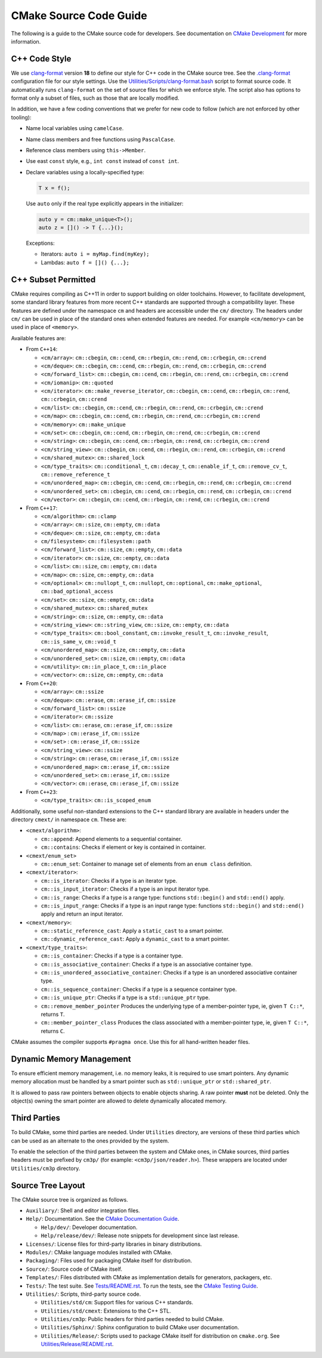 CMake Source Code Guide
***********************

The following is a guide to the CMake source code for developers.
See documentation on `CMake Development`_ for more information.

.. _`CMake Development`: README.rst

C++ Code Style
==============

We use `clang-format`_ version **18** to define our style for C++ code in
the CMake source tree.  See the `.clang-format`_ configuration file for our
style settings.  Use the `Utilities/Scripts/clang-format.bash`_ script to
format source code.  It automatically runs ``clang-format`` on the set of
source files for which we enforce style.  The script also has options to
format only a subset of files, such as those that are locally modified.

.. _`clang-format`: https://clang.llvm.org/docs/ClangFormat.html
.. _`.clang-format`: ../../.clang-format
.. _`Utilities/Scripts/clang-format.bash`: ../../Utilities/Scripts/clang-format.bash

In addition, we have a few coding conventions that we prefer for new code to
follow (which are not enforced by other tooling):

* Name local variables using ``camelCase``.

* Name class members and free functions using ``PascalCase``.

* Reference class members using ``this->Member``.

* Use east ``const`` style, e.g., ``int const`` instead of ``const int``.

* Declare variables using a locally-specified type:

  .. code-block:: c++

    T x = f();

  Use ``auto`` only if the real type explicitly appears in the initializer:

  .. code-block:: c++

    auto y = cm::make_unique<T>();
    auto z = []() -> T {...}();

  Exceptions:

  * Iterators: ``auto i = myMap.find(myKey);``

  * Lambdas: ``auto f = []() {...};``

C++ Subset Permitted
====================

CMake requires compiling as C++11 in order to support building on older
toolchains.  However, to facilitate development, some standard library
features from more recent C++ standards are supported through a compatibility
layer.  These features are defined under the namespace ``cm`` and headers
are accessible under the ``cm/`` directory.  The headers under ``cm/`` can
be used in place of the standard ones when extended features are needed.
For example ``<cm/memory>`` can be used in place of ``<memory>``.

Available features are:

* From ``C++14``:

  * ``<cm/array>``:
    ``cm::cbegin``, ``cm::cend``, ``cm::rbegin``, ``cm::rend``,
    ``cm::crbegin``, ``cm::crend``

  * ``<cm/deque>``:
    ``cm::cbegin``, ``cm::cend``, ``cm::rbegin``, ``cm::rend``,
    ``cm::crbegin``, ``cm::crend``

  * ``<cm/forward_list>``:
    ``cm::cbegin``, ``cm::cend``, ``cm::rbegin``, ``cm::rend``,
    ``cm::crbegin``, ``cm::crend``

  * ``<cm/iomanip>``:
    ``cm::quoted``

  * ``<cm/iterator>``:
    ``cm::make_reverse_iterator``, ``cm::cbegin``, ``cm::cend``,
    ``cm::rbegin``, ``cm::rend``, ``cm::crbegin``, ``cm::crend``

  * ``<cm/list>``:
    ``cm::cbegin``, ``cm::cend``, ``cm::rbegin``, ``cm::rend``,
    ``cm::crbegin``, ``cm::crend``

  * ``<cm/map>``:
    ``cm::cbegin``, ``cm::cend``, ``cm::rbegin``, ``cm::rend``,
    ``cm::crbegin``, ``cm::crend``

  * ``<cm/memory>``:
    ``cm::make_unique``

  * ``<cm/set>``:
    ``cm::cbegin``, ``cm::cend``, ``cm::rbegin``, ``cm::rend``,
    ``cm::crbegin``, ``cm::crend``

  * ``<cm/string>``:
    ``cm::cbegin``, ``cm::cend``, ``cm::rbegin``, ``cm::rend``,
    ``cm::crbegin``, ``cm::crend``

  * ``<cm/string_view>``:
    ``cm::cbegin``, ``cm::cend``, ``cm::rbegin``, ``cm::rend``,
    ``cm::crbegin``, ``cm::crend``

  * ``<cm/shared_mutex>``:
    ``cm::shared_lock``

  * ``<cm/type_traits>``:
    ``cm::conditional_t``, ``cm::decay_t``, ``cm::enable_if_t``,
    ``cm::remove_cv_t``, ``cm::remove_reference_t``

  * ``<cm/unordered_map>``:
    ``cm::cbegin``, ``cm::cend``, ``cm::rbegin``, ``cm::rend``,
    ``cm::crbegin``, ``cm::crend``

  * ``<cm/unordered_set>``:
    ``cm::cbegin``, ``cm::cend``, ``cm::rbegin``, ``cm::rend``,
    ``cm::crbegin``, ``cm::crend``

  * ``<cm/vector>``:
    ``cm::cbegin``, ``cm::cend``, ``cm::rbegin``, ``cm::rend``,
    ``cm::crbegin``, ``cm::crend``

* From ``C++17``:

  * ``<cm/algorithm>``:
    ``cm::clamp``

  * ``<cm/array>``:
    ``cm::size``, ``cm::empty``, ``cm::data``

  * ``<cm/deque>``:
    ``cm::size``, ``cm::empty``, ``cm::data``

  * ``cm/filesystem>``:
    ``cm::filesystem::path``

  * ``<cm/forward_list>``:
    ``cm::size``, ``cm::empty``, ``cm::data``

  * ``<cm/iterator>``:
    ``cm::size``, ``cm::empty``, ``cm::data``

  * ``<cm/list>``:
    ``cm::size``, ``cm::empty``, ``cm::data``

  * ``<cm/map>``:
    ``cm::size``, ``cm::empty``, ``cm::data``

  * ``<cm/optional>``:
    ``cm::nullopt_t``, ``cm::nullopt``, ``cm::optional``,
    ``cm::make_optional``, ``cm::bad_optional_access``

  * ``<cm/set>``:
    ``cm::size``, ``cm::empty``, ``cm::data``

  * ``<cm/shared_mutex>``:
    ``cm::shared_mutex``

  * ``<cm/string>``:
    ``cm::size``, ``cm::empty``, ``cm::data``

  * ``<cm/string_view>``:
    ``cm::string_view``, ``cm::size``, ``cm::empty``, ``cm::data``

  * ``<cm/type_traits>``:
    ``cm::bool_constant``, ``cm::invoke_result_t``, ``cm::invoke_result``,
    ``cm::is_same_v``, ``cm::void_t``

  * ``<cm/unordered_map>``:
    ``cm::size``, ``cm::empty``, ``cm::data``

  * ``<cm/unordered_set>``:
    ``cm::size``, ``cm::empty``, ``cm::data``

  * ``<cm/utility>``:
    ``cm::in_place_t``, ``cm::in_place``

  * ``<cm/vector>``:
    ``cm::size``, ``cm::empty``, ``cm::data``

* From ``C++20``:

  * ``<cm/array>``:
    ``cm::ssize``

  * ``<cm/deque>``:
    ``cm::erase``, ``cm::erase_if``, ``cm::ssize``

  * ``<cm/forward_list>``:
    ``cm::ssize``

  * ``<cm/iterator>``:
    ``cm::ssize``

  * ``<cm/list>``:
    ``cm::erase``, ``cm::erase_if``, ``cm::ssize``

  * ``<cm/map>`` :
    ``cm::erase_if``, ``cm::ssize``

  * ``<cm/set>`` :
    ``cm::erase_if``, ``cm::ssize``

  * ``<cm/string_view>``:
    ``cm::ssize``

  * ``<cm/string>``:
    ``cm::erase``, ``cm::erase_if``, ``cm::ssize``

  * ``<cm/unordered_map>``:
    ``cm::erase_if``, ``cm::ssize``

  * ``<cm/unordered_set>``:
    ``cm::erase_if``, ``cm::ssize``

  * ``<cm/vector>``:
    ``cm::erase``, ``cm::erase_if``, ``cm::ssize``

* From ``C++23``:

  * ``<cm/type_traits>``:
    ``cm::is_scoped_enum``

Additionally, some useful non-standard extensions to the C++ standard library
are available in headers under the directory ``cmext/`` in namespace ``cm``.
These are:

* ``<cmext/algorithm>``:

  * ``cm::append``:
    Append elements to a sequential container.

  * ``cm::contains``:
    Checks if element or key is contained in container.

* ``<cmext/enum_set>``

  * ``cm::enum_set``:
    Container to manage set of elements from an ``enum class`` definition.

* ``<cmext/iterator>``:

  * ``cm::is_iterator``:
    Checks if a type is an iterator type.

  * ``cm::is_input_iterator``:
    Checks if a type is an input iterator type.

  * ``cm::is_range``:
    Checks if a type is a range type: functions ``std::begin()`` and
    ``std::end()`` apply.

  * ``cm::is_input_range``:
    Checks if a type is an input range type: functions ``std::begin()`` and
    ``std::end()`` apply and return an input iterator.

* ``<cmext/memory>``:

  * ``cm::static_reference_cast``:
    Apply a ``static_cast`` to a smart pointer.

  * ``cm::dynamic_reference_cast``:
    Apply a ``dynamic_cast`` to a smart pointer.

* ``<cmext/type_traits>``:

  * ``cm::is_container``:
    Checks if a type is a container type.

  * ``cm::is_associative_container``:
    Checks if a type is an associative container type.

  * ``cm::is_unordered_associative_container``:
    Checks if a type is an unordered associative container type.

  * ``cm::is_sequence_container``:
    Checks if a type is a sequence container type.

  * ``cm::is_unique_ptr``:
    Checks if a type is a ``std::unique_ptr`` type.

  * ``cm::remove_member_pointer``
    Produces the underlying type of a member-pointer type, ie, given ``T C::*``,
    returns ``T``.

  * ``cm::member_pointer_class``
    Produces the class associated with a member-pointer type, ie, given
    ``T C::*``, returns ``C``.

CMake assumes the compiler supports ``#pragma once``. Use this for all
hand-written header files.

Dynamic Memory Management
=========================

To ensure efficient memory management, i.e. no memory leaks, it is required
to use smart pointers.  Any dynamic memory allocation must be handled by a
smart pointer such as ``std::unique_ptr`` or ``std::shared_ptr``.

It is allowed to pass raw pointers between objects to enable objects sharing.
A raw pointer **must** not be deleted. Only the object(s) owning the smart
pointer are allowed to delete dynamically allocated memory.

Third Parties
=============

To build CMake, some third parties are needed. Under ``Utilities``
directory, are versions of these third parties which can be used as an
alternate to the ones provided by the system.

To enable the selection of the third parties between the system and CMake ones,
in CMake sources, third parties headers must be prefixed by ``cm3p/``
(for example: ``<cm3p/json/reader.h>``). These wrappers are located under
``Utilities/cm3p`` directory.

Source Tree Layout
==================

The CMake source tree is organized as follows.

* ``Auxiliary/``:
  Shell and editor integration files.

* ``Help/``:
  Documentation.  See the `CMake Documentation Guide`_.

  * ``Help/dev/``:
    Developer documentation.

  * ``Help/release/dev/``:
    Release note snippets for development since last release.

* ``Licenses/``:
  License files for third-party libraries in binary distributions.

* ``Modules/``:
  CMake language modules installed with CMake.

* ``Packaging/``:
  Files used for packaging CMake itself for distribution.

* ``Source/``:
  Source code of CMake itself.

* ``Templates/``:
  Files distributed with CMake as implementation details for generators,
  packagers, etc.

* ``Tests/``:
  The test suite.  See `Tests/README.rst`_.
  To run the tests, see the `CMake Testing Guide`_.

* ``Utilities/``:
  Scripts, third-party source code.

  * ``Utilities/std/cm``:
    Support files for various C++ standards.

  * ``Utilities/std/cmext``:
    Extensions to the C++ STL.

  * ``Utilities/cm3p``:
    Public headers for third parties needed to build CMake.

  * ``Utilities/Sphinx/``:
    Sphinx configuration to build CMake user documentation.

  * ``Utilities/Release/``:
    Scripts used to package CMake itself for distribution on ``cmake.org``.
    See `Utilities/Release/README.rst`_.

.. _`CMake Documentation Guide`: documentation.rst
.. _`CMake Testing Guide`: testing.rst
.. _`Tests/README.rst`: ../../Tests/README.rst
.. _`Utilities/Release/README.rst`: ../../Utilities/Release/README.rst
